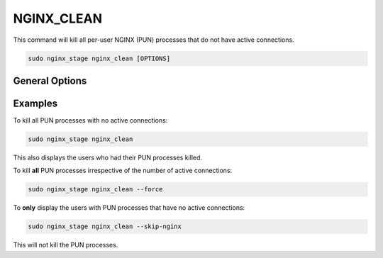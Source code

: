 .. _nginx-stage-nginx-clean:

NGINX_CLEAN
===========

This command will kill all per-user NGINX (PUN) processes that do not have
active connections.

.. code-block:: sh

   sudo nginx_stage nginx_clean [OPTIONS]

.. program:: nginx_stage nginx_clean

General Options
---------------

.. option:: -f, --force

   Force clean **all** of the per-user NGINX processes including ones with
   active connections.

.. option:: -N, --skip-nginx

   Skip the execution of the per-user NGINX process.

Examples
--------

To kill all PUN processes with no active connections:

.. code-block:: sh

   sudo nginx_stage nginx_clean

This also displays the users who had their PUN processes killed.

To kill **all** PUN processes irrespective of the number of active connections:

.. code-block:: sh

   sudo nginx_stage nginx_clean --force

To **only** display the users with PUN processes that have no active
connections:

.. code-block:: sh

   sudo nginx_stage nginx_clean --skip-nginx

This will not kill the PUN processes.
